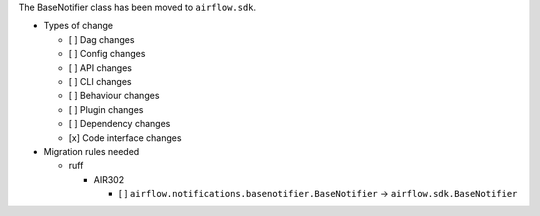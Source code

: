The BaseNotifier class has been moved to ``airflow.sdk``.

* Types of change

  * [ ] Dag changes
  * [ ] Config changes
  * [ ] API changes
  * [ ] CLI changes
  * [ ] Behaviour changes
  * [ ] Plugin changes
  * [ ] Dependency changes
  * [x] Code interface changes

* Migration rules needed

  * ruff

    * AIR302

      * [ ] ``airflow.notifications.basenotifier.BaseNotifier`` → ``airflow.sdk.BaseNotifier``
